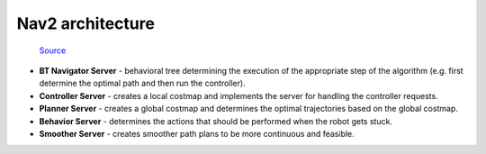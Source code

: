 =================
Nav2 architecture
=================

.. figure:: ../images/nav2_architecture.png
   :width: 100%
   :alt: Nav2 architecture   
   
   `Source <https://navigation.ros.org/>`_

* **BT Navigator Server** - behavioral tree determining the execution of the appropriate step of the algorithm (e.g. first determine the optimal path and then run the controller).
* **Controller Server** - creates a local costmap and implements the server for handling the controller requests.
* **Planner Server** - creates a global costmap and determines the optimal trajectories based on the global costmap.
* **Behavior Server** - determines the actions that should be performed when the robot gets stuck.
* **Smoother Server** - creates smoother path plans to be more continuous and feasible.